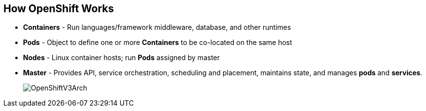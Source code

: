 == How OpenShift Works
:noaudio:

* *Containers* - Run languages/framework middleware, database, and other runtimes
* *Pods* - Object to define one or more *Containers* to be co-located on the
same host
* *Nodes* - Linux container hosts; run *Pods* assigned by master
* *Master* - Provides API, service orchestration, scheduling and placement,
maintains state, and manages *pods* and *services*.
+
image::images/OpenShiftV3Arch.png[]


ifdef::showscript[]

=== Transcript

Here is a simplified explanation of some of the components of OpenShift v3:
Containers run languages and frameworks, middleware components, databases, and
other runtimes. Pods run one or more containers as a single unit.
Each pod has an IP and  can be assigned persistent storage volumes.

Nodes are Linux container hosts that run pods assigned by the master.
The master provides API, service orchestration, scheduling and placement. It also maintains state and manages pods and services.


endif::showscript[]




